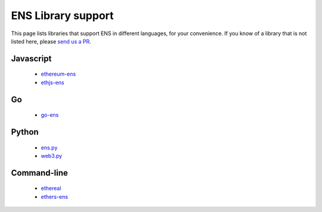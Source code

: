 .. _libraries:

*******************
ENS Library support
*******************

This page lists libraries that support ENS in different languages, for your convenience. If you know of a library that is not listed here, please `send us a PR`_.

Javascript
==========

 - ethereum-ens_
 - ethjs-ens_

Go
==

 - go-ens_

Python
======

 - ens.py_
 - web3.py_

Command-line
============

 - ethereal_
 - ethers-ens_


.. _ethereum-ens: https://www.npmjs.com/package/ethereum-ens
.. _ethjs-ens: https://www.npmjs.com/package/ethjs-ens
.. _ethers-ens: https://github.com/ethers-io/ethers-ens
.. _ens.py: https://github.com/carver/ens.py
.. _ethereal: https://github.com/wealdtech/ethereal
.. _go-ens: https://github.com/wealdtech/go-ens
.. _web3.py: https://github.com/ethereum/web3.py
.. _`send us a PR`: https://github.com/ensdomains/ens/compare
